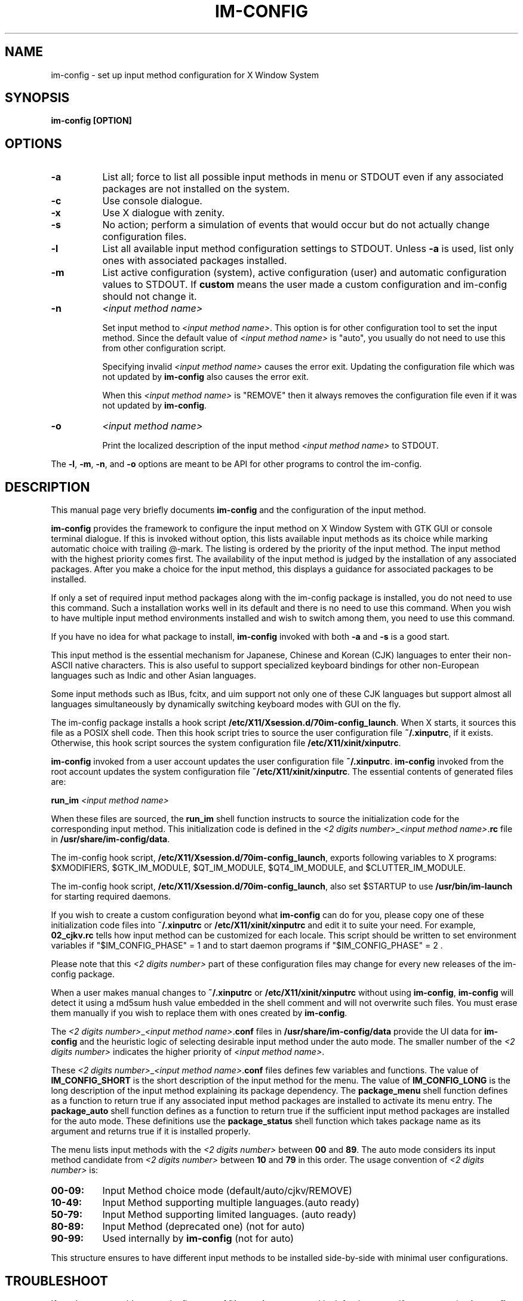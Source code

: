 .TH IM\-CONFIG 8 
.\" NAME should be all caps, SECTION should be 1-8, maybe w/ subsection
.\" other parms are allowed: see man(7), man(1)
.SH NAME
im\-config \- set up input method configuration for X Window System
.SH SYNOPSIS
.TP
.B im\-config [OPTION]

.SH OPTIONS
.TP 8
.B \-a
List all; force to list all possible input methods in menu or STDOUT 
even if any associated packages are not installed on the system.
.TP 8
.B \-c
Use console dialogue.
.TP 8
.B \-x
Use X dialogue with zenity.
.TP 8
.B \-s
No action; perform a simulation of events that would occur but do
not actually change configuration files.
.TP 8
.B \-l
List all available input method configuration settings to STDOUT.
Unless
.B \-a
is used, list only ones with associated packages installed.
.TP 8
.B \-m
List active configuration (system), active configuration (user) and
automatic configuration values to STDOUT.  If \fBcustom\fP means the user made
a custom configuration and im-config should not change it.
.TP 8
.B \-n
.I <input method name>

Set input method to \fI<input method name>\fP. This option is for other
configuration tool to set the input method.  Since the default value of
\fI<input method name>\fP is "auto", you usually do not need to use this from
other configuration script.

Specifying invalid \fI<input method name>\fP causes the error exit. Updating
the configuration file which was not updated by \fBim-config\fP also causes the
error exit.

When this \fI<input method name>\fP is "REMOVE" then it always removes the
configuration file even if it was not updated by \fBim-config\fP.
.TP 8
.B \-o
.I <input method name>

Print the localized description of the input method \fI<input method name>\fP to
STDOUT.
.PP
The \fB-l\fP, \fB-m\fP, \fB-n\fP, and \fB-o\fP options are meant to be API for other 
programs to control the im-config.

.SH "DESCRIPTION"
This manual page very briefly documents \fBim\-config\fP and the configuration
of the input method.  
.PP
\fBim\-config\fP provides the framework to configure the input method on X
Window System with GTK GUI or console terminal dialogue. If this is invoked
without option, this lists available input methods as its choice while marking
automatic choice with trailing @-mark. The listing is ordered by the priority
of the input method.  The input method with the highest priority comes first.
The availability of the input method is judged by the installation of any
associated packages. After you make a choice for the input method, this
displays a guidance for associated packages to be installed.
.PP
If only a set of required input method packages along with the im\-config
package is installed, you do not need to use this command.  Such a installation
works well in its default and there is no need to use this command.  When you
wish to have multiple input method environments installed and wish to switch
among them, you need to use this command.
.PP
If you have no idea for what package to install, \fBim\-config\fP invoked with
both \fB\-a\fP and \fB\-s\fP is a good start.
.PP
This input method is the essential mechanism for Japanese, Chinese and Korean
(CJK) languages to enter their non-ASCII native characters.  This is also
useful to support specialized keyboard bindings for other non-European
languages such as Indic and other Asian languages.
.PP
Some input methods such as IBus, fcitx, and uim support not only one of these
CJK languages but support almost all languages simultaneously by dynamically
switching keyboard modes with GUI on the fly.
.PP
The im\-config package installs a hook script
\fB/etc/X11/Xsession.d/70im-config_launch\fP. When X starts, it sources this
file as a POSIX shell code.  Then this hook script tries to source the user
configuration file \fB~/.xinputrc\fP, if it exists.  Otherwise, this hook
script sources the system configuration file \fB/etc/X11/xinit/xinputrc\fP.
.PP
\fBim\-config\fP invoked from a user account updates the user configuration
file \fB~/.xinputrc\fP.  \fBim\-config\fP invoked from the root account updates
the system configuration file \fB~/etc/X11/xinit/xinputrc\fP.  The essential
contents of generated files are:
.PP
.B run_im \fI<input method name>\fP
.PP
When these files are sourced, the \fBrun_im\fP shell function instructs to
source the initialization code for the corresponding input method. This
initialization code is defined in the \fI<2 digits number>\fP_\fI<input method
name>\fP.\fBrc\fP file in \fB/usr/share/im-config/data\fP.
.PP
The im\-config hook script, \fB/etc/X11/Xsession.d/70im-config_launch\fP,
exports following variables to X programs: $XMODIFIERS, $GTK_IM_MODULE,
$QT_IM_MODULE, $QT4_IM_MODULE, and $CLUTTER_IM_MODULE.
.PP
The im\-config hook script, \fB/etc/X11/Xsession.d/70im-config_launch\fP,
also set $STARTUP to use \fB/usr/bin/im-launch\fP for starting required
daemons.
.PP
If you wish to create a custom configuration beyond what \fBim\-config\fP
can do for you, please copy one of these initialization code files into
\fB~/.xinputrc\fP or \fB/etc/X11/xinit/xinputrc\fP and edit it to suite your
need.  For example, \fB02_cjkv.rc\fP tells how input method can be customized
for each locale.  This script should be written to set environment variables if
"$IM_CONFIG_PHASE" = 1 and to start daemon programs if "$IM_CONFIG_PHASE" = 2 .
.PP
Please note that this \fI<2 digits number>\fP part of these
configuration files may change for every new releases of the im\-config
package.
.PP
When a user makes manual changes to \fB~/.xinputrc\fP or
\fB/etc/X11/xinit/xinputrc\fP without using \fBim\-config\fP, \fBim\-config\fP
will detect it using a md5sum hush value embedded in the shell comment and will
not overwrite such files.  You must erase them manually if you wish to replace
them with ones created by \fBim\-config\fP.
.PP
The \fI<2 digits number>\fP_\fI<input method name>\fP.\fBconf\fP files in
\fB/usr/share/im-config/data\fP provide the UI data for \fBim\-config\fP
and the heuristic logic of selecting desirable input method under the
auto mode.  The smaller number of the \fI<2 digits number>\fP indicates the
higher priority of \fI<input method name>\fP.
.PP
These \fI<2 digits number>\fP_\fI<input method name>\fP.\fBconf\fP files
defines few variables and functions.  The value of \fBIM_CONFIG_SHORT\fP is the
short description of the input method for the menu.  The value of
\fBIM_CONFIG_LONG\fP is the long description of the input method explaining its
package dependency.  The \fBpackage_menu\fP shell function defines as a
function to return true if any associated input method packages are installed
to activate its menu entry.  The \fBpackage_auto\fP shell function defines as a
function to return true if the sufficient input method packages are installed
for the auto mode.  These definitions use the \fBpackage_status\fP shell
function which takes package name as its argument and returns true if it is
installed properly.
.PP
The menu lists input methods with the \fI<2 digits number>\fP between \fB00\fP
and \fB89\fP.  The auto mode considers its input method candidate from \fI<2
digits number>\fP between \fB10\fP and \fB79\fP in this order.  The usage
convention of \fI<2 digits number>\fP is:
.TP 8
.B 00-09:
Input Method choice mode       (default/auto/cjkv/REMOVE)
.TP 8
.B 10-49:
Input Method supporting multiple languages.(auto ready)
.TP 8
.B 50-79:
Input Method supporting limited languages. (auto ready)
.TP 8
.B 80-89:
Input Method (deprecated one) (not for auto)
.TP 8
.B 90-99:
Used internally by \fBim\-config\fP (not for auto)
.PP
This structure ensures to have different input methods to be installed
side-by-side with minimal user configurations.

.SH "TROUBLESHOOT"
If you have any problem, see the first part of \fB~/.xsession-errors\fP and
look for the cause.  If you are running \fBim\-config\fP while Debian (sid)
system is undergoing a major library transition, you may need to manually set
up \fB~/.xinputrc\fP with adjusted library version number etc.  Please file a
bug report to the im\-config package using reportbug(1) describing your
resolution experience.

.SH "SEE ALSO"
.BR /usr/share/doc/im\-config/README.Debian.gz
.SH AUTHOR
This manual page was written by Osamu Aoki <osamu@debian.org>,
for the Debian GNU/Linux system (but may be used by others).
